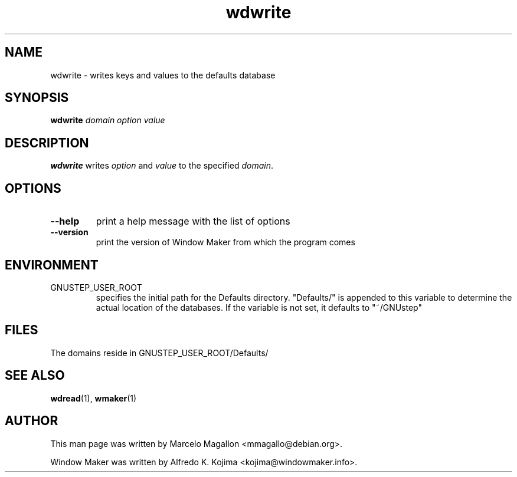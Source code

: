 .\" Hey, Emacs!  This is an -*- nroff -*- source file.
.TH wdwrite 1 "January 1999"
.SH NAME
wdwrite \- writes keys and values to the defaults database
.SH SYNOPSIS
.B wdwrite
.I domain
.I option
.I value
.SH DESCRIPTION
.B wdwrite
writes
.I option
and
.I value
to the specified
.IR domain .
.SH OPTIONS
.TP
.B \-\-help
print a help message with the list of options
.TP
.B \-\-version
print the version of Window Maker from which the program comes
.SH ENVIRONMENT
.IP GNUSTEP_USER_ROOT
specifies the initial path for the Defaults directory. "Defaults/" is
appended to this variable to determine the actual location of the
databases. If the variable is not set, it defaults to "~/GNUstep"
.SH FILES
The domains reside in GNUSTEP_USER_ROOT/Defaults/
.SH SEE ALSO
.BR wdread (1),
.BR wmaker (1)
.SH AUTHOR
This man page was written by Marcelo Magallon <mmagallo@debian.org>.
.PP
Window Maker was written by Alfredo K. Kojima <kojima@windowmaker.info>.
